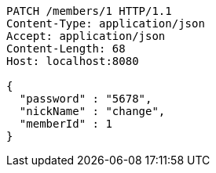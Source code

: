 [source,http,options="nowrap"]
----
PATCH /members/1 HTTP/1.1
Content-Type: application/json
Accept: application/json
Content-Length: 68
Host: localhost:8080

{
  "password" : "5678",
  "nickName" : "change",
  "memberId" : 1
}
----